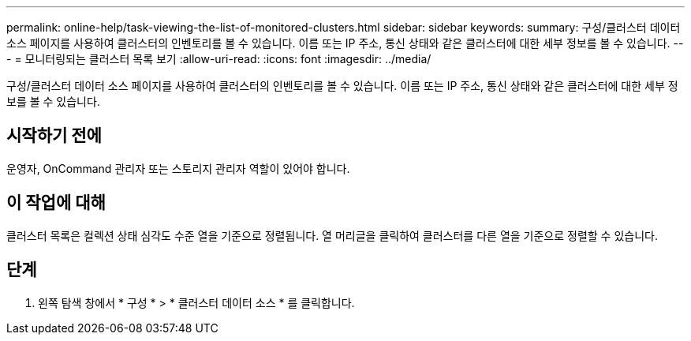 ---
permalink: online-help/task-viewing-the-list-of-monitored-clusters.html 
sidebar: sidebar 
keywords:  
summary: 구성/클러스터 데이터 소스 페이지를 사용하여 클러스터의 인벤토리를 볼 수 있습니다. 이름 또는 IP 주소, 통신 상태와 같은 클러스터에 대한 세부 정보를 볼 수 있습니다. 
---
= 모니터링되는 클러스터 목록 보기
:allow-uri-read: 
:icons: font
:imagesdir: ../media/


[role="lead"]
구성/클러스터 데이터 소스 페이지를 사용하여 클러스터의 인벤토리를 볼 수 있습니다. 이름 또는 IP 주소, 통신 상태와 같은 클러스터에 대한 세부 정보를 볼 수 있습니다.



== 시작하기 전에

운영자, OnCommand 관리자 또는 스토리지 관리자 역할이 있어야 합니다.



== 이 작업에 대해

클러스터 목록은 컬렉션 상태 심각도 수준 열을 기준으로 정렬됩니다. 열 머리글을 클릭하여 클러스터를 다른 열을 기준으로 정렬할 수 있습니다.



== 단계

. 왼쪽 탐색 창에서 * 구성 * > * 클러스터 데이터 소스 * 를 클릭합니다.

